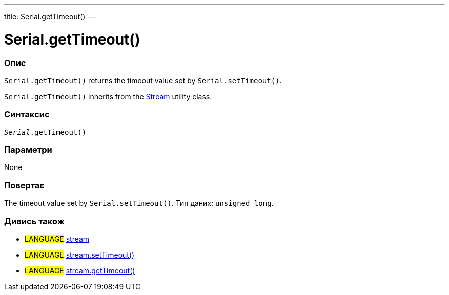 ---
title: Serial.getTimeout()
---




= Serial.getTimeout()


// OVERVIEW SECTION STARTS
[#overview]
--

[float]
=== Опис
`Serial.getTimeout()` returns the timeout value set by `Serial.setTimeout()`.

`Serial.getTimeout()` inherits from the link:../../stream[Stream] utility class.
[%hardbreaks]


[float]
=== Синтаксис
`_Serial_.getTimeout()`


[float]
=== Параметри
None


[float]
=== Повертає
The timeout value set by `Serial.setTimeout()`. Тип даних: `unsigned long`.

--
// OVERVIEW SECTION ENDS


// HOW TO USE SECTION STARTS
[#howtouse]
--

--
// HOW TO USE SECTION ENDS


// SEE ALSO SECTION
[#see_also]
--

[float]
=== Дивись також

[role="language"]
* #LANGUAGE# link:../../stream[stream]
* #LANGUAGE# link:../../stream/streamsettimeout[stream.setTimeout()]
* #LANGUAGE# link:../../stream/streamgettimeout[stream.getTimeout()]

--
// SEE ALSO SECTION ENDS
